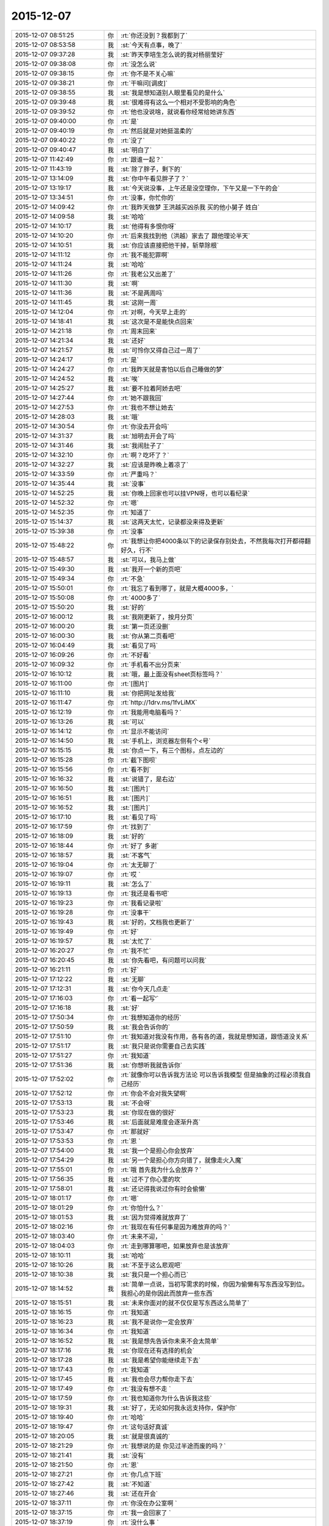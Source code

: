 2015-12-07
-------------

.. csv-table::
   :widths: 28, 1, 60

   2015-12-07 08:51:25,你,:rt:`你还没到？我都到了`
   2015-12-07 08:53:58,我,:st:`今天有点事，晚了`
   2015-12-07 09:37:28,我,:st:`昨天李培生怎么说的我对杨丽莹好`
   2015-12-07 09:38:08,你,:rt:`没怎么说`
   2015-12-07 09:38:15,你,:rt:`你不是不关心嘛`
   2015-12-07 09:38:21,你,:rt:`干嘛问[调皮]`
   2015-12-07 09:38:55,我,:st:`我是想知道别人眼里看见的是什么`
   2015-12-07 09:39:48,我,:st:`很难得有这么一个相对不受影响的角色`
   2015-12-07 09:39:52,你,:rt:`他也没说啥，就说看你经常给她讲东西`
   2015-12-07 09:40:00,你,:rt:`是`
   2015-12-07 09:40:19,你,:rt:`然后就是对她挺温柔的`
   2015-12-07 09:40:22,你,:rt:`没了`
   2015-12-07 09:40:47,我,:st:`明白了`
   2015-12-07 11:42:49,你,:rt:`跟谁一起？`
   2015-12-07 11:43:19,我,:st:`除了胖子，剩下的`
   2015-12-07 13:14:09,我,:st:`你中午看见胖子了？`
   2015-12-07 13:19:17,我,:st:`今天说没事，上午还是没空理你，下午又是一下午的会`
   2015-12-07 13:34:51,你,:rt:`没事，你忙你的`
   2015-12-07 14:09:42,你,:rt:`我昨天做梦 王洪越买凶杀我 买的他小舅子 姓白`
   2015-12-07 14:09:58,我,:st:`哈哈`
   2015-12-07 14:10:17,我,:st:`他得有多恨你呀`
   2015-12-07 14:10:20,你,:rt:`后来我找到他（洪越）家去了 跟他理论半天`
   2015-12-07 14:10:51,我,:st:`你应该直接把他干掉，斩草除根`
   2015-12-07 14:11:12,你,:rt:`我不能犯罪啊`
   2015-12-07 14:11:24,我,:st:`哈哈`
   2015-12-07 14:11:26,你,:rt:`我老公又出差了`
   2015-12-07 14:11:30,我,:st:`啊`
   2015-12-07 14:11:36,我,:st:`不是两周吗`
   2015-12-07 14:11:45,我,:st:`这刚一周`
   2015-12-07 14:12:04,你,:rt:`对啊，今天早上走的`
   2015-12-07 14:18:41,我,:st:`这次是不是能快点回来`
   2015-12-07 14:21:18,你,:rt:`周末回来`
   2015-12-07 14:21:34,我,:st:`还好`
   2015-12-07 14:21:57,我,:st:`可怜你又得自己过一周了`
   2015-12-07 14:24:17,你,:rt:`是`
   2015-12-07 14:24:27,你,:rt:`我昨天就是害怕以后自己睡做的梦`
   2015-12-07 14:24:52,我,:st:`唉`
   2015-12-07 14:25:27,我,:st:`要不拉着阿娇去吧`
   2015-12-07 14:27:44,你,:rt:`她不跟我回`
   2015-12-07 14:27:53,你,:rt:`我也不想让她去`
   2015-12-07 14:28:03,我,:st:`哦`
   2015-12-07 14:30:54,你,:rt:`你没去开会吗`
   2015-12-07 14:31:37,我,:st:`旭明去开会了吗`
   2015-12-07 14:31:46,我,:st:`我闹肚子了`
   2015-12-07 14:32:10,你,:rt:`啊？吃坏了？`
   2015-12-07 14:32:27,我,:st:`应该是昨晚上着凉了`
   2015-12-07 14:33:59,你,:rt:`严重吗？`
   2015-12-07 14:35:44,我,:st:`没事`
   2015-12-07 14:52:25,我,:st:`你晚上回家也可以挂VPN呀，也可以看纪录`
   2015-12-07 14:52:32,你,:rt:`嗯`
   2015-12-07 14:52:35,你,:rt:`知道了`
   2015-12-07 15:14:37,我,:st:`这两天太忙，记录都没来得及更新`
   2015-12-07 15:39:38,你,:rt:`没事`
   2015-12-07 15:48:22,你,:rt:`我想让你把4000条以下的记录保存别处去，不然我每次打开都得翻好久，行不`
   2015-12-07 15:48:57,我,:st:`可以，我马上做`
   2015-12-07 15:49:30,我,:st:`我开一个新的页吧`
   2015-12-07 15:49:34,你,:rt:`不急`
   2015-12-07 15:50:01,你,:rt:`我忘了看到哪了，就是大概4000多，`
   2015-12-07 15:50:08,你,:rt:`4000多了`
   2015-12-07 15:50:20,我,:st:`好的`
   2015-12-07 16:00:12,我,:st:`我刚更新了，按月分页`
   2015-12-07 16:00:20,我,:st:`第一页还没删`
   2015-12-07 16:00:30,我,:st:`你从第二页看吧`
   2015-12-07 16:04:49,我,:st:`看见了吗`
   2015-12-07 16:09:26,你,:rt:`不好看`
   2015-12-07 16:09:32,你,:rt:`手机看不出分页来`
   2015-12-07 16:10:12,我,:st:`哦，最上面没有sheet页标签吗？`
   2015-12-07 16:11:00,你,:rt:`[图片]`
   2015-12-07 16:11:10,我,:st:`你把网址发给我`
   2015-12-07 16:11:47,你,:rt:`http://1drv.ms/1fvLiMX`
   2015-12-07 16:12:19,你,:rt:`我能用电脑看吗？`
   2015-12-07 16:13:26,我,:st:`可以`
   2015-12-07 16:14:12,你,:rt:`显示不能访问`
   2015-12-07 16:14:50,我,:st:`手机上，浏览器左侧有个<号`
   2015-12-07 16:15:15,我,:st:`你点一下，有三个图标，点左边的`
   2015-12-07 16:15:28,你,:rt:`截下图呗`
   2015-12-07 16:15:56,你,:rt:`看不到`
   2015-12-07 16:16:32,我,:st:`说错了，是右边`
   2015-12-07 16:16:50,我,:st:`[图片]`
   2015-12-07 16:16:51,我,:st:`[图片]`
   2015-12-07 16:16:52,我,:st:`[图片]`
   2015-12-07 16:17:10,我,:st:`看见了吗`
   2015-12-07 16:17:59,你,:rt:`找到了`
   2015-12-07 16:18:09,我,:st:`好的`
   2015-12-07 16:18:44,你,:rt:`好了 多谢`
   2015-12-07 16:18:57,我,:st:`不客气`
   2015-12-07 16:19:04,你,:rt:`太无聊了`
   2015-12-07 16:19:07,你,:rt:`哎 `
   2015-12-07 16:19:11,我,:st:`怎么了`
   2015-12-07 16:19:13,你,:rt:`我还是看书吧`
   2015-12-07 16:19:23,你,:rt:`我看记录啦`
   2015-12-07 16:19:28,你,:rt:`没事干`
   2015-12-07 16:19:43,我,:st:`好的，文档我也更新了`
   2015-12-07 16:19:49,你,:rt:`好`
   2015-12-07 16:19:57,我,:st:`太忙了`
   2015-12-07 16:20:27,你,:rt:`我不忙`
   2015-12-07 16:20:45,我,:st:`你先看吧，有问题可以问我`
   2015-12-07 16:21:11,你,:rt:`好`
   2015-12-07 17:12:22,我,:st:`无聊`
   2015-12-07 17:12:31,我,:st:`你今天几点走`
   2015-12-07 17:16:03,你,:rt:`看一起写‘`
   2015-12-07 17:16:18,我,:st:`好`
   2015-12-07 17:50:34,你,:rt:`我想知道你的经历`
   2015-12-07 17:50:59,我,:st:`我会告诉你的`
   2015-12-07 17:51:10,你,:rt:`我知道对我没有作用，各有各的道，我就是想知道，跟悟道没关系`
   2015-12-07 17:51:17,我,:st:`我只是说你需要自己去实践`
   2015-12-07 17:51:27,你,:rt:`我知道`
   2015-12-07 17:51:36,我,:st:`你想听我就告诉你`
   2015-12-07 17:52:02,你,:rt:`就像你可以告诉我方法论 可以告诉我模型 但是抽象的过程必须我自己经历`
   2015-12-07 17:52:12,你,:rt:`你会不会对我失望啊`
   2015-12-07 17:53:13,我,:st:`不会呀`
   2015-12-07 17:53:23,我,:st:`你现在做的很好`
   2015-12-07 17:53:46,我,:st:`后面就是难度会逐渐升高`
   2015-12-07 17:53:47,你,:rt:`那就好`
   2015-12-07 17:53:53,你,:rt:`恩 `
   2015-12-07 17:54:00,我,:st:`我一个是担心你会放弃`
   2015-12-07 17:54:29,我,:st:`另一个是担心你方向错了，就像走火入魔`
   2015-12-07 17:55:01,你,:rt:`哦 首先我为什么会放弃？`
   2015-12-07 17:56:35,我,:st:`过不了你心里的坎`
   2015-12-07 17:58:01,我,:st:`还记得我说过你有时会偷懒`
   2015-12-07 18:01:17,你,:rt:`嗯`
   2015-12-07 18:01:29,你,:rt:`你怕什么？`
   2015-12-07 18:01:53,我,:st:`因为觉得难就放弃了`
   2015-12-07 18:02:16,你,:rt:`我现在有任何事是因为难放弃的吗？`
   2015-12-07 18:03:40,你,:rt:`未来不迎，`
   2015-12-07 18:04:03,你,:rt:`走到哪算哪吧，如果放弃也是该放弃`
   2015-12-07 18:10:11,我,:st:`哈哈`
   2015-12-07 18:10:26,我,:st:`不至于这么悲观吧`
   2015-12-07 18:10:38,我,:st:`我只是一个担心而已`
   2015-12-07 18:14:52,我,:st:`简单一点说，当初写需求的时候，你因为偷懒有写东西没写到位。我担心的是你因此而放弃一些东西`
   2015-12-07 18:15:51,我,:st:`未来你面对的就不仅仅是写东西这么简单了`
   2015-12-07 18:16:15,你,:rt:`我知道`
   2015-12-07 18:16:23,我,:st:`我不是说你一定会放弃`
   2015-12-07 18:16:34,你,:rt:`我知道`
   2015-12-07 18:16:52,我,:st:`我是想先告诉你未来不会太简单`
   2015-12-07 18:17:16,我,:st:`你现在还有选择的机会`
   2015-12-07 18:17:28,我,:st:`我是希望你能继续走下去`
   2015-12-07 18:17:43,你,:rt:`我知道`
   2015-12-07 18:17:45,我,:st:`我也会尽力帮你走下去`
   2015-12-07 18:17:49,你,:rt:`我没有想不走 `
   2015-12-07 18:17:59,你,:rt:`我也知道你为什么告诉我这些`
   2015-12-07 18:19:31,我,:st:`好了，无论如何我永远支持你，保护你`
   2015-12-07 18:19:40,你,:rt:`哈哈`
   2015-12-07 18:19:47,你,:rt:`这句话好真诚`
   2015-12-07 18:20:05,我,:st:`就是很真诚的`
   2015-12-07 18:21:29,你,:rt:`我想说的是 你见过半途而废的吗？`
   2015-12-07 18:21:41,我,:st:`没有`
   2015-12-07 18:21:50,你,:rt:`恩`
   2015-12-07 18:27:21,你,:rt:`你几点下班`
   2015-12-07 18:27:42,我,:st:`不知道`
   2015-12-07 18:27:46,我,:st:`还在开会`
   2015-12-07 18:37:11,你,:rt:`你没在办公室啊 `
   2015-12-07 18:37:15,你,:rt:`我一会回家了 `
   2015-12-07 18:37:19,你,:rt:`没什么事 `
   2015-12-07 18:37:28,我,:st:`好的`
   2015-12-07 18:37:45,你,:rt:`我在回答问题上给你留言了 有句话没听懂`
   2015-12-07 18:38:03,我,:st:`好的，我回去看看`
   2015-12-07 18:38:18,你,:rt:`中间部分 我用红色标记了`
   2015-12-07 18:42:31,我,:st:`你要带阿娇吗？`
   2015-12-07 18:42:44,你,:rt:`不带`
   2015-12-07 18:43:09,我,:st:`要不我跟你走？`
   2015-12-07 18:43:14,你,:rt:`行啊`
   2015-12-07 18:43:21,你,:rt:`你什么时候走？`
   2015-12-07 18:43:26,你,:rt:`我叫你去`
   2015-12-07 18:43:30,我,:st:`稍等一下`
   2015-12-07 18:43:38,我,:st:`我问一下项目进度`
   2015-12-07 18:43:49,你,:rt:`好`
   2015-12-07 18:51:14,我,:st:`你下楼吧，我马上下去`
   2015-12-07 18:51:21,你,:rt:`好`
   2015-12-07 18:59:04,我,:st:`下楼了`
   2015-12-07 18:59:41,我,:st:`你车在哪？`
   2015-12-07 18:59:42,你,:rt:`好，就在门口`
   2015-12-07 18:59:51,我,:st:`ok`
   2015-12-07 21:19:23,你,:rt:`到了`
   2015-12-07 21:20:01,我,:st:`好的，赶紧吃饭吧`
   2015-12-07 21:20:10,我,:st:`我 还没到`
   2015-12-07 21:21:37,你,:rt:`嗯，我看看有啥吃的，我自己真有点害怕`
   2015-12-07 21:43:07,我,:st:`到家了`
   2015-12-07 22:22:29,我,:st:`我看了你说的不懂的地方，我其实是简化了，后面我还会再详细说的`
   2015-12-07 22:42:00,你,:rt:`好`
   2015-12-07 22:42:50,你,:rt:`睡觉了吗？干嘛呢`
   2015-12-07 22:43:10,我,:st:`没有呀，正处理邮件呢`
   2015-12-07 22:43:15,我,:st:`你困吗`
   2015-12-07 22:43:53,你,:rt:`不困`
   2015-12-07 22:44:03,我,:st:`好的`
   2015-12-07 22:48:28,我,:st:`你试试本上能看记录吗`
   2015-12-07 22:48:54,你,:rt:`不想试`
   2015-12-07 22:49:08,你,:rt:`你干嘛呢`
   2015-12-07 22:49:24,你,:rt:`香港的演员真的素质好高`
   2015-12-07 22:49:25,我,:st:`正在调整记录呢`
   2015-12-07 22:49:35,我,:st:`怎么讲`
   2015-12-07 22:49:54,你,:rt:`哦，辛苦啊`
   2015-12-07 22:51:36,你,:rt:`最近工作不那么大压力了，我吃的好多`
   2015-12-07 22:51:41,你,:rt:`不会胖吧`
   2015-12-07 22:51:57,我,:st:`嘿嘿`
   2015-12-07 22:55:37,我,:st:`忙什么呢`
   2015-12-07 22:56:00,你,:rt:`看舞林大会呢`
   2015-12-07 22:57:01,我,:st:`好的`
   2015-12-07 22:57:09,你,:rt:`我看评委对演员的评价跟你说我好像`
   2015-12-07 22:57:35,我,:st:`哦`
   2015-12-07 22:59:02,你,:rt:`你干嘛呢`
   2015-12-07 22:59:49,我,:st:`没事，等着你呢`
   2015-12-07 23:01:35,我,:st:`一页2000行左右行吗`
   2015-12-07 23:01:45,你,:rt:`好`
   2015-12-07 23:01:48,你,:rt:`好`
   2015-12-07 23:01:59,我,:st:`怎么发两个？`
   2015-12-07 23:03:16,你,:rt:`没事`
   2015-12-07 23:12:40,你,:rt:`嗨`
   2015-12-07 23:12:46,你,:rt:`你睡觉了吗`
   2015-12-07 23:12:51,我,:st:`没有`
   2015-12-07 23:12:55,你,:rt:`那干嘛呢`
   2015-12-07 23:13:08,你,:rt:`我吃的有点多`
   2015-12-07 23:13:09,我,:st:`改记录`
   2015-12-07 23:13:25,你,:rt:`改记录？是不是很麻烦啊`
   2015-12-07 23:13:32,你,:rt:`吃多了`
   2015-12-07 23:13:35,你,:rt:`哈哈`
   2015-12-07 23:13:44,我,:st:`已经改好了`
   2015-12-07 23:14:13,我,:st:`今天就这样吧，明天少吃点`
   2015-12-07 23:14:20,我,:st:`你做的什么好吃的`
   2015-12-07 23:14:46,你,:rt:`面条，其实不好吃`
   2015-12-07 23:15:46,你,:rt:`我还喝了一杯可乐`
   2015-12-07 23:16:08,我,:st:`那就没事，就是气撑得`
   2015-12-07 23:16:33,你,:rt:`你睡觉吗`
   2015-12-07 23:16:43,我,:st:`不睡，陪着你`
   2015-12-07 23:16:47,我,:st:`你困了吗`
   2015-12-07 23:16:53,你,:rt:`没有`
   2015-12-07 23:16:59,我,:st:`好`
   2015-12-07 23:17:05,你,:rt:`明天事多吗`
   2015-12-07 23:17:20,我,:st:`好像不多，下午开评审会`
   2015-12-07 23:17:43,你,:rt:`[语音]`
   2015-12-07 23:17:46,你,:rt:`[语音]`
   2015-12-07 23:27:34,你,:rt:`好了`
   2015-12-07 23:27:50,我,:st:`好的`
   2015-12-07 23:27:52,你,:rt:`困不`
   2015-12-07 23:27:56,我,:st:`上床了吗`
   2015-12-07 23:27:59,我,:st:`不困`
   2015-12-07 23:28:13,你,:rt:`嗯`
   2015-12-07 23:28:33,你,:rt:`我看了会电视`
   2015-12-07 23:28:46,你,:rt:`你为啥不喜欢照镜子`
   2015-12-07 23:29:11,我,:st:`就是不认为镜子里面的是我`
   2015-12-07 23:29:30,你,:rt:`从小就这样吗？`
   2015-12-07 23:29:48,你,:rt:`还是长大后才这样`
   2015-12-07 23:30:00,我,:st:`小时候`
   2015-12-07 23:30:34,你,:rt:`哦，好吧`
   2015-12-07 23:31:05,你,:rt:`你喜欢我跟我的长相有关吗`
   2015-12-07 23:31:18,我,:st:`没有直接关系`
   2015-12-07 23:31:48,你,:rt:`哦，好吧`
   2015-12-07 23:32:05,我,:st:`你长的很漂亮`
   2015-12-07 23:32:27,我,:st:`不过我已经过了以貌取人的时候了`
   2015-12-07 23:32:56,我,:st:`喜欢你更多的是心灵上的`
   2015-12-07 23:33:10,你,:rt:`嗯`
   2015-12-07 23:33:26,你,:rt:`我还有点以貌取人`
   2015-12-07 23:33:43,你,:rt:`你觉得你是更喜欢我还是杨丽颖？`
   2015-12-07 23:33:52,你,:rt:`我好像没完了`
   2015-12-07 23:33:53,我,:st:`哦，我还能入您的法眼吧`
   2015-12-07 23:34:01,你,:rt:`哈哈，能`
   2015-12-07 23:34:02,我,:st:`当然是你了`
   2015-12-07 23:34:11,你,:rt:`我们俩谁好看`
   2015-12-07 23:34:32,我,:st:`你更好看一点`
   2015-12-07 23:34:42,你,:rt:`这个问题，坑很多`
   2015-12-07 23:34:46,你,:rt:`是吧`
   2015-12-07 23:35:06,我,:st:`是`
   2015-12-07 23:35:08,你,:rt:`虽然我知道你撒谎，不过我还是爱听`
   2015-12-07 23:35:13,你,:rt:`哈哈`
   2015-12-07 23:35:21,我,:st:`我没撒谎`
   2015-12-07 23:35:32,我,:st:`首先我喜欢你的长发`
   2015-12-07 23:35:42,你,:rt:`她也是长头发啊`
   2015-12-07 23:35:43,我,:st:`第二你的脸型也比她好`
   2015-12-07 23:35:52,我,:st:`没你长`
   2015-12-07 23:35:54,你,:rt:`啊？才不是呢`
   2015-12-07 23:36:01,你,:rt:`这个说的不对`
   2015-12-07 23:36:06,我,:st:`而且她老扎着`
   2015-12-07 23:36:16,你,:rt:`我觉得我唯一比她好看的是眼睛`
   2015-12-07 23:36:27,你,:rt:`别的都没她好看`
   2015-12-07 23:36:35,我,:st:`你的嘴也比她好看`
   2015-12-07 23:37:04,你,:rt:`你觉得我比她好看？`
   2015-12-07 23:37:09,我,:st:`对呀`
   2015-12-07 23:37:24,我,:st:`身材什么的你们差不多`
   2015-12-07 23:37:33,你,:rt:`好吧，要是你不骗我的话`
   2015-12-07 23:37:41,我,:st:`不骗你`
   2015-12-07 23:37:46,你,:rt:`她穿衣服风格你喜欢吗？`
   2015-12-07 23:37:50,我,:st:`我比较喜欢胸大的`
   2015-12-07 23:37:59,我,:st:`不喜欢，太随便了`
   2015-12-07 23:38:03,你,:rt:`哦`
   2015-12-07 23:38:09,你,:rt:`我算吗？`
   2015-12-07 23:38:13,我,:st:`没有你穿的好`
   2015-12-07 23:38:17,你,:rt:`应该不算`
   2015-12-07 23:38:28,我,:st:`你不算[呲牙]`
   2015-12-07 23:38:34,你,:rt:`哈哈`
   2015-12-07 23:38:41,你,:rt:`那你喜欢阿娇那种`
   2015-12-07 23:38:47,你,:rt:`哈哈`
   2015-12-07 23:38:48,我,:st:`不是`
   2015-12-07 23:39:10,你,:rt:`不会是旭明吧[调皮]`
   2015-12-07 23:39:21,你,:rt:`哈哈，男人都喜欢大胸美女`
   2015-12-07 23:39:25,我,:st:`怎么可能`
   2015-12-07 23:39:38,我,:st:`我媳妇就是大胸`
   2015-12-07 23:39:54,你,:rt:`要不你喜欢呢`
   2015-12-07 23:39:55,我,:st:`属于能闷死我的那种`
   2015-12-07 23:40:03,你,:rt:`啊？`
   2015-12-07 23:40:10,你,:rt:`我开始脑补了`
   2015-12-07 23:40:20,你,:rt:`你媳妇胖吗？`
   2015-12-07 23:40:29,我,:st:`比我胖点`
   2015-12-07 23:40:47,你,:rt:`哦`
   2015-12-07 23:40:59,你,:rt:`我是觉得一般就可以`
   2015-12-07 23:41:07,我,:st:`是`
   2015-12-07 23:41:10,你,:rt:`别太大，穿衣服不好看`
   2015-12-07 23:41:19,你,:rt:`也不好买衣服`
   2015-12-07 23:41:20,我,:st:`是`
   2015-12-07 23:41:32,你,:rt:`穿衬衣还会露`
   2015-12-07 23:41:43,你,:rt:`我也属于比较保守型的`
   2015-12-07 23:41:54,我,:st:`是，我媳妇也是`
   2015-12-07 23:42:04,你,:rt:`那还好`
   2015-12-07 23:42:27,你,:rt:`说实话，那种露沟的，我实在是接受不了`
   2015-12-07 23:42:38,我,:st:`O(∩_∩)O哈哈~`
   2015-12-07 23:42:43,你,:rt:`露的多也不是性感吧`
   2015-12-07 23:42:51,你,:rt:`你喜欢露沟的？`
   2015-12-07 23:42:59,我,:st:`一般吧`
   2015-12-07 23:43:17,你,:rt:`夏天穿衣服太少，露的太多`
   2015-12-07 23:43:32,我,:st:`其实不太关注露多少`
   2015-12-07 23:43:45,你,:rt:`你手那么小还喜欢大胸的`
   2015-12-07 23:43:55,我,:st:`我关注的是大小和形状`
   2015-12-07 23:44:09,你,:rt:`是身材吗？`
   2015-12-07 23:44:27,你,:rt:`最近发现严丹比以前臭美了`
   2015-12-07 23:44:28,我,:st:`不是`
   2015-12-07 23:44:36,我,:st:`是胸型`
   2015-12-07 23:44:42,你,:rt:`哦，`
   2015-12-07 23:44:45,你,:rt:`好吧`
   2015-12-07 23:44:46,我,:st:`其实她一直这样`
   2015-12-07 23:44:49,你,:rt:`哦`
   2015-12-07 23:44:53,你,:rt:`还好`
   2015-12-07 23:45:00,你,:rt:`一直这样挺好`
   2015-12-07 23:45:38,我,:st:`你说的是严丹吧`
   2015-12-07 23:45:48,你,:rt:`我就不喜欢那种一直土土得，想起来哪天打扮的很过分，想起来哪天又不在乎`
   2015-12-07 23:46:03,你,:rt:`你应该一直不怎么关注这些，`
   2015-12-07 23:46:05,我,:st:`我也不喜欢`
   2015-12-07 23:46:16,我,:st:`也不是不关注`
   2015-12-07 23:46:20,你,:rt:`都是女生`
   2015-12-07 23:46:32,我,:st:`只是不在意而已`
   2015-12-07 23:46:44,你,:rt:`你怎么知道我胸不大的[抓狂]`
   2015-12-07 23:46:57,我,:st:`一眼就看出来了`
   2015-12-07 23:47:03,我,:st:`这是基本功好不好`
   2015-12-07 23:47:18,你,:rt:`啥基本功？`
   2015-12-07 23:47:29,我,:st:`男人的基本功`
   2015-12-07 23:47:33,你,:rt:`哈哈`
   2015-12-07 23:47:37,你,:rt:`好吧`
   2015-12-07 23:47:47,你,:rt:`阿娇总是嘲笑我`
   2015-12-07 23:48:03,我,:st:`笑你什么`
   2015-12-07 23:48:11,你,:rt:`你说呢`
   2015-12-07 23:48:30,我,:st:`不会吧，以为你们不会开这种玩笑`
   2015-12-07 23:48:43,你,:rt:`没有啊，经常开`
   2015-12-07 23:49:04,我,:st:`看样子她也是嫉妒你`
   2015-12-07 23:49:05,你,:rt:`哈哈，我俩还会对摸呢，就是开玩笑嘛`
   2015-12-07 23:49:18,你,:rt:`没有，她才不嫉妒我呢`
   2015-12-07 23:49:20,我,:st:`脑补中`
   2015-12-07 23:49:26,你,:rt:`这方面至少不会`
   2015-12-07 23:50:01,你,:rt:`你补的肯定不对，我们就是，快速的摸一把，然后就开始笑`
   2015-12-07 23:50:05,你,:rt:`很有意思的`
   2015-12-07 23:50:09,你,:rt:`哈哈`
   2015-12-07 23:50:18,我,:st:`O(∩_∩)O哈哈~`
   2015-12-07 23:50:34,你,:rt:`而且我俩都把陈彪当女生看`
   2015-12-07 23:50:44,我,:st:`啊`
   2015-12-07 23:50:45,你,:rt:`经常开各种玩笑`
   2015-12-07 23:50:53,我,:st:`可怜的陈彪`
   2015-12-07 23:50:57,你,:rt:`哈哈`
   2015-12-07 23:51:09,你,:rt:`困了呗，`
   2015-12-07 23:51:14,我,:st:`不困`
   2015-12-07 23:51:25,你,:rt:`你还喜欢啥样的`
   2015-12-07 23:51:34,我,:st:`有气质的`
   2015-12-07 23:51:40,你,:rt:`喜欢长头发的，大胸的，`
   2015-12-07 23:51:48,我,:st:`知性的`
   2015-12-07 23:51:52,我,:st:`温柔的`
   2015-12-07 23:51:53,你,:rt:`我算是有气质的吗？`
   2015-12-07 23:51:59,我,:st:`算`
   2015-12-07 23:52:03,你,:rt:`算是知性的吗`
   2015-12-07 23:52:17,你,:rt:`算是温柔的吗？`
   2015-12-07 23:52:18,我,:st:`有一点`
   2015-12-07 23:52:25,我,:st:`应该不算`
   2015-12-07 23:52:38,你,:rt:`好吧`
   2015-12-07 23:52:47,我,:st:`你不会对号入座吧`
   2015-12-07 23:52:51,你,:rt:`我的气质好还是杨丽颖气质好`
   2015-12-07 23:52:54,你,:rt:`当然了`
   2015-12-07 23:53:09,我,:st:`你们俩的气质不一样`
   2015-12-07 23:53:10,你,:rt:`杨丽颖算是秀气，温柔`
   2015-12-07 23:53:16,我,:st:`不是`
   2015-12-07 23:53:24,我,:st:`其实她很凶的`
   2015-12-07 23:53:27,你,:rt:`知性？`
   2015-12-07 23:53:31,我,:st:`只是你们平时看不见`
   2015-12-07 23:53:32,你,:rt:`啊？`
   2015-12-07 23:53:49,你,:rt:`我凶还是她凶`
   2015-12-07 23:53:53,我,:st:`你看见过她和东海争论吗`
   2015-12-07 23:54:07,我,:st:`比程度，她比你厉害`
   2015-12-07 23:54:26,你,:rt:`哈哈，我看你说她凶的时候就像是受很大委屈似的`
   2015-12-07 23:54:39,我,:st:`？`
   2015-12-07 23:54:40,你,:rt:`那你喜欢杨丽颖什么？`
   2015-12-07 23:54:46,我,:st:`是我受委屈？`
   2015-12-07 23:54:48,你,:rt:`气质好？`
   2015-12-07 23:54:52,我,:st:`不是`
   2015-12-07 23:54:55,我,:st:`能力好`
   2015-12-07 23:55:00,我,:st:`特别是建模`
   2015-12-07 23:55:06,你,:rt:`哦`
   2015-12-07 23:55:22,我,:st:`现在东海喜欢找她讨论技术方案`
   2015-12-07 23:55:35,你,:rt:`嗯`
   2015-12-07 23:55:41,我,:st:`现在他们四个人，很明显陈彪不如杨丽莹`
   2015-12-07 23:55:52,我,:st:`其实杨丽莹才有多少工作经验`
   2015-12-07 23:55:53,你,:rt:`我身上一股油烟味`
   2015-12-07 23:56:02,你,:rt:`嗯，是`
   2015-12-07 23:56:03,我,:st:`做饭做的`
   2015-12-07 23:56:07,你,:rt:`烦死了`
   2015-12-07 23:56:19,我,:st:`要不洗澡吧，主要是头发`
   2015-12-07 23:56:38,你,:rt:`不洗，明天洗`
   2015-12-07 23:56:39,我,:st:`就是有点晚了`
   2015-12-07 23:56:42,你,:rt:`太麻烦`
   2015-12-07 23:56:53,我,:st:`你撒点香水`
   2015-12-07 23:56:58,我,:st:`花露水也行`
   2015-12-07 23:57:09,你,:rt:`这是我讨厌做饭的最主要的原因`
   2015-12-07 23:57:22,你,:rt:`说到香水`
   2015-12-07 23:57:44,你,:rt:`你不觉得耿燕身上的味太重吗`
   2015-12-07 23:58:06,我,:st:`我没注意过`
   2015-12-07 23:58:09,你,:rt:`每次她到哪哪就是一股难闻的香味`
   2015-12-07 23:58:24,我,:st:`只注意到胖子的体味很重`
   2015-12-07 23:58:34,你,:rt:`那么重你还没注意啊，你鼻子好使吗？`
   2015-12-07 23:58:50,你,:rt:`这我倒没怎么注意`
   2015-12-07 23:58:56,我,:st:`可能是因为我对她不关心，所以没注意`
   2015-12-07 23:58:58,你,:rt:`他离我远`
   2015-12-07 23:59:04,你,:rt:`很重`
   2015-12-07 23:59:16,我,:st:`明天我去看看`
   2015-12-07 23:59:23,你,:rt:`我有的时候想起来也会涂香水`
   2015-12-07 23:59:31,你,:rt:`有的时候就忘了`
   2015-12-07 23:59:35,我,:st:`我好像闻到过`
   2015-12-07 23:59:44,你,:rt:`你喜欢吗？`